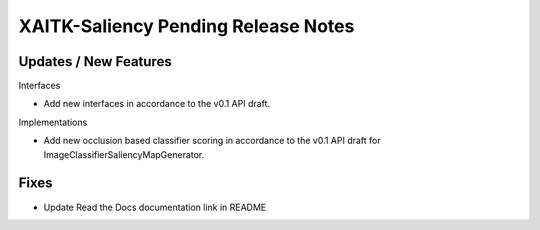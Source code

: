 XAITK-Saliency Pending Release Notes
====================================


Updates / New Features
----------------------

Interfaces

* Add new interfaces in accordance to the v0.1 API draft.


Implementations

* Add new occlusion based classifier scoring in accordance to the v0.1 API draft for ImageClassifierSaliencyMapGenerator.


Fixes
-----

* Update Read the Docs documentation link in README
